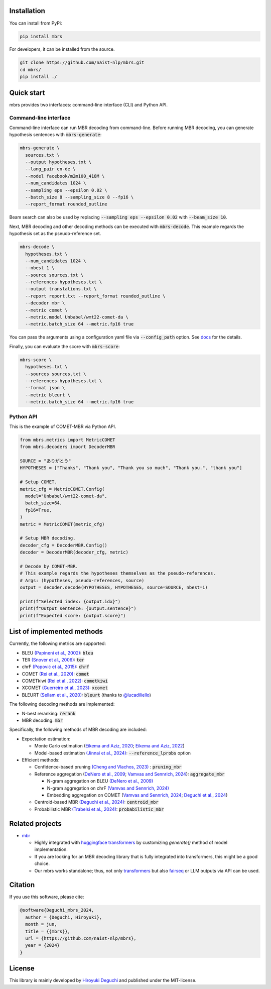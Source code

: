 .. raw:: html

   <p align="center"><img src="./docs/icon.svg" height=240px></p>

.. raw:: html

   <p align="center">
   <i>mbrs</i> is a library for minimum Bayes risk (MBR) decoding.
   </p>

   <p align="center">
   <a href="https://pypi.org/project/mbrs"><img alt="PyPi" src="https://img.shields.io/pypi/v/mbrs"></a>
   <a href="https://github.com/naist-nlp/mbrs/blob/main/LICENSE"><img alt="GitHub" src="https://img.shields.io/github/license/naist-nlp/mbrs.svg"></a>
   <a href=""><img src="https://github.com/naist-nlp/mbrs/actions/workflows/ci.yaml/badge.svg"></a>
   </p>
   <p align="center">
   <b>
         <a href="https://mbrs.readthedocs.io">Reference docs</a> |
         <a href="https://github.com/naist-nlp/mbrs#citation">Citation</a>
   </b>
   </p>


Installation
============

You can install from PyPi:

.. code:: bash

    pip install mbrs

For developers, it can be installed from the source.

.. code:: bash

    git clone https://github.com/naist-nlp/mbrs.git
    cd mbrs/
    pip install ./

Quick start
===========

mbrs provides two interfaces: command-line interface (CLI) and Python API.

Command-line interface
----------------------

Command-line interface can run MBR decoding from command-line.
Before running MBR decoding, you can generate hypothesis sentences with :code:`mbrs-generate`:

.. code:: bash

    mbrs-generate \
      sources.txt \
      --output hypotheses.txt \
      --lang_pair en-de \
      --model facebook/m2m100_418M \
      --num_candidates 1024 \
      --sampling eps --epsilon 0.02 \
      --batch_size 8 --sampling_size 8 --fp16 \
      --report_format rounded_outline

Beam search can also be used by replacing :code:`--sampling eps --epsilon 0.02` with :code:`--beam_size 10`.

Next, MBR decoding and other decoding methods can be executed with :code:`mbrs-decode`.
This example regards the hypothesis set as the pseudo-reference set.

.. code:: bash

    mbrs-decode \
      hypotheses.txt \
      --num_candidates 1024 \
      --nbest 1 \
      --source sources.txt \
      --references hypotheses.txt \
      --output translations.txt \
      --report report.txt --report_format rounded_outline \
      --decoder mbr \
      --metric comet \
      --metric.model Unbabel/wmt22-comet-da \
      --metric.batch_size 64 --metric.fp16 true

You can pass the arguments using a configuration yaml file via :code:`--config_path` option.
See `docs <https://mbrs.readthedocs.io/en/latest/yaml_config.html>`_ for the details.

Finally, you can evaluate the score with :code:`mbrs-score`:

.. code:: bash

    mbrs-score \
      hypotheses.txt \
      --sources sources.txt \
      --references hypotheses.txt \
      --format json \
      --metric bleurt \
      --metric.batch_size 64 --metric.fp16 true


Python API
----------
This is the example of COMET-MBR via Python API.

.. code:: python

    from mbrs.metrics import MetricCOMET
    from mbrs.decoders import DecoderMBR

    SOURCE = "ありがとう"
    HYPOTHESES = ["Thanks", "Thank you", "Thank you so much", "Thank you.", "thank you"]

    # Setup COMET.
    metric_cfg = MetricCOMET.Config(
      model="Unbabel/wmt22-comet-da",
      batch_size=64,
      fp16=True,
    )
    metric = MetricCOMET(metric_cfg)

    # Setup MBR decoding.
    decoder_cfg = DecoderMBR.Config()
    decoder = DecoderMBR(decoder_cfg, metric)

    # Decode by COMET-MBR.
    # This example regards the hypotheses themselves as the pseudo-references.
    # Args: (hypotheses, pseudo-references, source)
    output = decoder.decode(HYPOTHESES, HYPOTHESES, source=SOURCE, nbest=1)

    print(f"Selected index: {output.idx}")
    print(f"Output sentence: {output.sentence}")
    print(f"Expected score: {output.score}")

List of implemented methods
===========================

Currently, the following metrics are supported:

- BLEU `(Papineni et al., 2002) <https://aclanthology.org/P02-1040>`_: :code:`bleu`
- TER `(Snover et al., 2006) <https://aclanthology.org/2006.amta-papers.25>`_: :code:`ter`
- chrF `(Popović et al., 2015) <https://aclanthology.org/W15-3049>`_: :code:`chrf`
- COMET `(Rei et al., 2020) <https://aclanthology.org/2020.emnlp-main.213>`_: :code:`comet`
- COMETkiwi `(Rei et al., 2022) <https://aclanthology.org/2022.wmt-1.60>`_: :code:`cometkiwi`
- XCOMET `(Guerreiro et al., 2023) <https://arxiv.org/abs/2310.10482>`_: :code:`xcomet`
- BLEURT `(Sellam et al., 2020) <https://aclanthology.org/2020.acl-main.704>`_: :code:`bleurt` (thanks to `@lucadiliello <https://github.com/lucadiliello/bleurt-pytorch>`_)

The following decoding methods are implemented:

- N-best reranking: :code:`rerank`
- MBR decoding: :code:`mbr`

Specifically, the following methods of MBR decoding are included:

- Expectation estimation:

  - Monte Carlo estimation (`Eikema and Aziz, 2020 <https://aclanthology.org/2020.coling-main.398>`_; `Eikema and Aziz, 2022 <https://aclanthology.org/2022.emnlp-main.754>`_)
  - Model-based estimation `(Jinnai et al., 2024) <https://arxiv.org/abs/2311.05263>`_: :code:`--reference_lprobs` option

- Efficient methods:

  - Confidence-based pruning `(Cheng and Vlachos, 2023) <https://aclanthology.org/2023.emnlp-main.767>`_ : :code:`pruning_mbr`
  - Reference aggregation (`DeNero et al., 2009 <https://aclanthology.org/P09-1064>`_; `Vamvas and Sennrich, 2024 <https://arxiv.org/abs/2402.04251>`_): :code:`aggregate_mbr`

    - N-gram aggregation on BLEU `(DeNero et al., 2009) <https://aclanthology.org/P09-1064>`_
    - N-gram aggregation on chrF `(Vamvas and Sennrich, 2024) <https://arxiv.org/abs/2402.04251>`_
    - Embedding aggregation on COMET (`Vamvas and Sennrich, 2024 <https://arxiv.org/abs/2402.04251>`_; `Deguchi et al., 2024 <https://arxiv.org/abs/2402.11197>`_)

  - Centroid-based MBR `(Deguchi et al., 2024) <https://arxiv.org/abs/2402.11197>`_: :code:`centroid_mbr`
  - Probabilistic MBR `(Trabelsi et al., 2024) <https://arxiv.org/abs/2406.02832>`_: :code:`probabilistic_mbr`

Related projects
================

- `mbr <https://github.com/ZurichNLP/mbr>`_

  - Highly integrated with `huggingface transformers <https://huggingface.co/transformers>`_ by customizing `generate()` method of model implementation.
  - If you are looking for an MBR decoding library that is fully integrated into transformers, this might be a good choice.
  - Our mbrs works standalone; thus, not only `transformers <https://huggingface.co/transformers>`_ but also `fairseq <https://github.com/facebookresearch/fairseq>`_ or LLM outputs via API can be used.

Citation
========
If you use this software, please cite:

.. code:: bibtex

   @software{Deguchi_mbrs_2024,
     author = {Deguchi, Hiroyuki},
     month = jun,
     title = {{mbrs}},
     url = {https://github.com/naist-nlp/mbrs},
     year = {2024}
   }

License
=======
This library is mainly developed by `Hiroyuki Deguchi <https://sites.google.com/view/hdeguchi>`_ and published under the MIT-license.
